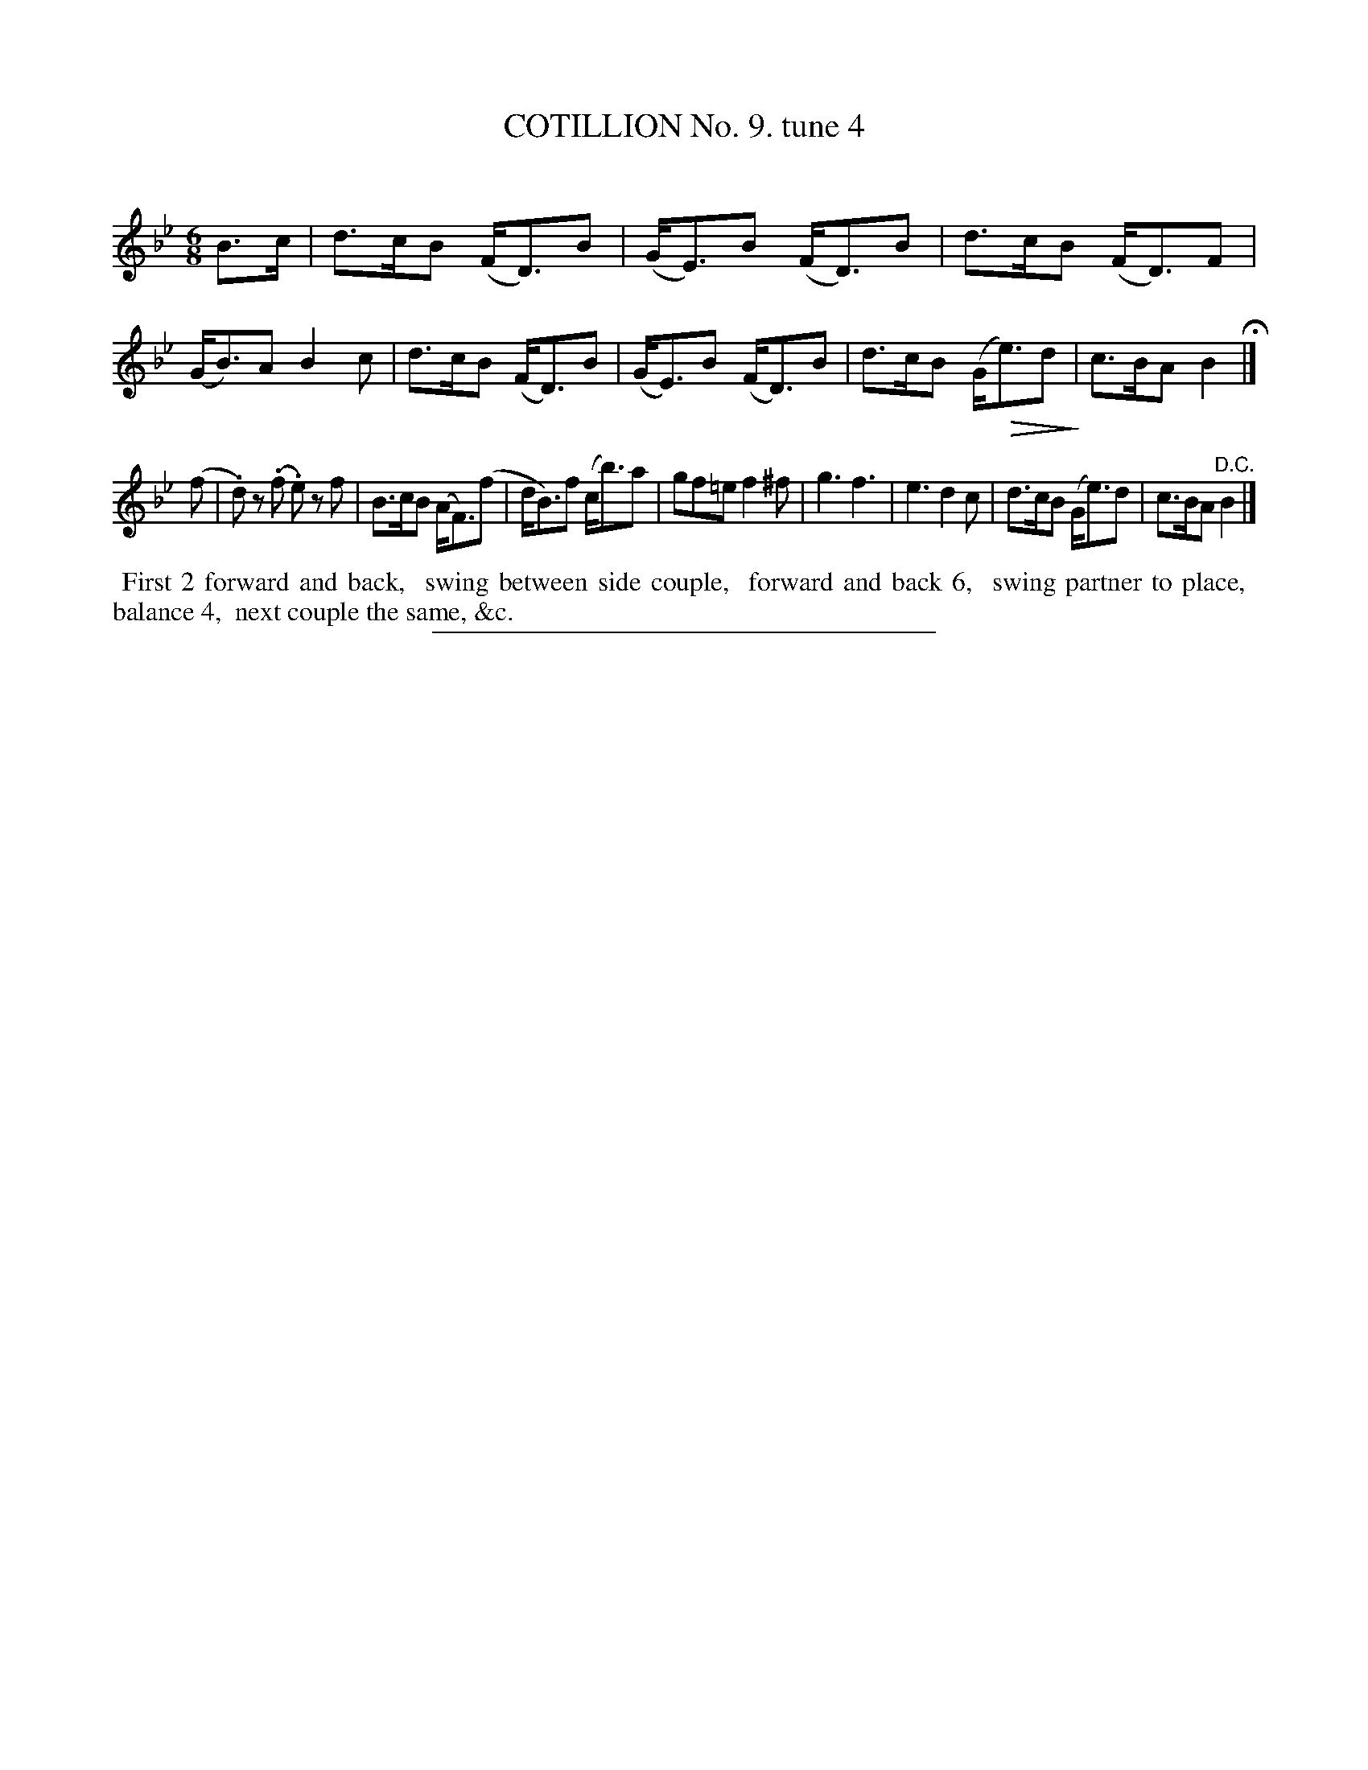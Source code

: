 X: 10872
T: COTILLION No. 9. tune 4
C:
%R: jig
B: Elias Howe "The Musician's Companion" Part 1 1842 p.87 #2
N: This is version 2, for ABC software that understands diminuendos.
S: http://imslp.org/wiki/The_Musician's_Companion_(Howe,_Elias)
U: Q=!diminuendo(!
U: q=!diminuendo)!
Z: 2015 John Chambers <jc:trillian.mit.edu>
M: 6/8
L: 1/8
K: Bb
% - - - - - - - - - - - - - - - - - - - - - - - - -
B>c |\
d>cB (F<D)B | (G<E)B (F<D)B | d>cB (F<D)F | (G<B)A B2c |\
d>cB (F<D)B | (G<E)B (F<D)B | d>cB (G<Qe)dq | c>BA B2 H|]
(f |\
.d)z (.f .e)z f | B>cB (A<F)(f | d<B)f (c<b)a | gf=e f2^f |\
g3 f3 | e3 d2c | d>cB (G<e)d | c>BA "^D.C."B2 |]
% - - - - - - - - - - Dance description - - - - - - - - - -
%%begintext align
%% First 2 forward and back,
%% swing between side couple,
%% forward and back 6,
%% swing partner to place,
%% balance 4,
%% next couple the same, &c.
%%endtext
%- - - - - - - - - - - - - - - - - - - - - - - - -
%%sep 1 1 300
